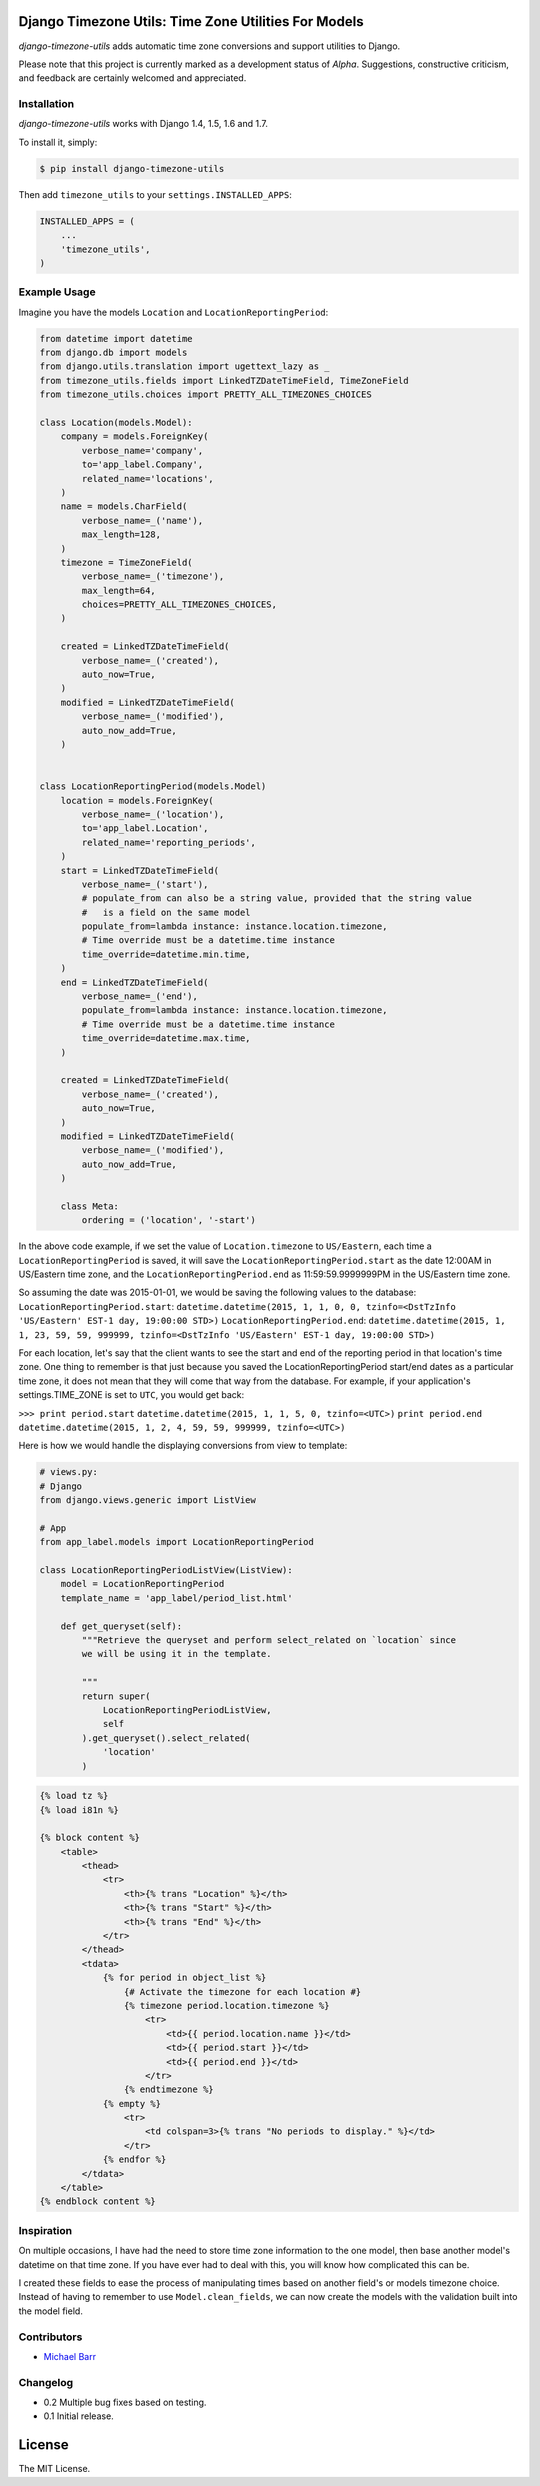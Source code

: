 Django Timezone Utils: Time Zone Utilities For Models
=====================================================

.. image:: https://travis-ci.org/michaeljohnbarr/django-timezone-utils.png?branch=master
    :target: https://travis-ci.org/michaeljohnbarr/django-timezone-utils
    :alt: Test Status

.. image:: https://landscape.io/github/michaeljohnbarr/django-timezone-utils/master/landscape.png
    :target: https://landscape.io/github/michaeljohnbarr/django-timezone-utils
    :alt: Code Health

.. image:: https://coveralls.io/repos/michaeljohnbarr/django-timezone-utils/badge.svg
    :target: https://coveralls.io/r/michaeljohnbarr/django-timezone-utils
    :alt: Coverage Status
    
.. image:: https://pypip.in/version/django-timezone-utils/badge.svg
    :target: https://pypi.python.org/pypi/django-timezone-utils/
    :alt: Latest Version

*django-timezone-utils* adds automatic time zone conversions and support
utilities to Django.

Please note that this project is currently marked as a development status of
*Alpha*. Suggestions, constructive criticism, and feedback are certainly
welcomed and appreciated.

Installation
------------

*django-timezone-utils* works with Django 1.4, 1.5, 1.6 and 1.7.

To install it, simply:

.. code-block:: bash

    $ pip install django-timezone-utils


Then add ``timezone_utils`` to your ``settings.INSTALLED_APPS``:

.. code-block:: python

    INSTALLED_APPS = (
        ...
        'timezone_utils',
    )

Example Usage
-------------

Imagine you have the models ``Location`` and ``LocationReportingPeriod``:

.. code-block:: python

    from datetime import datetime
    from django.db import models
    from django.utils.translation import ugettext_lazy as _
    from timezone_utils.fields import LinkedTZDateTimeField, TimeZoneField
    from timezone_utils.choices import PRETTY_ALL_TIMEZONES_CHOICES

    class Location(models.Model):
        company = models.ForeignKey(
            verbose_name='company',
            to='app_label.Company',
            related_name='locations',
        )
        name = models.CharField(
            verbose_name=_('name'),
            max_length=128,
        )
        timezone = TimeZoneField(
            verbose_name=_('timezone'),
            max_length=64,
            choices=PRETTY_ALL_TIMEZONES_CHOICES,
        )

        created = LinkedTZDateTimeField(
            verbose_name=_('created'),
            auto_now=True,
        )
        modified = LinkedTZDateTimeField(
            verbose_name=_('modified'),
            auto_now_add=True,
        )


    class LocationReportingPeriod(models.Model)
        location = models.ForeignKey(
            verbose_name=_('location'),
            to='app_label.Location',
            related_name='reporting_periods',
        )
        start = LinkedTZDateTimeField(
            verbose_name=_('start'),
            # populate_from can also be a string value, provided that the string value
            #   is a field on the same model
            populate_from=lambda instance: instance.location.timezone,
            # Time override must be a datetime.time instance
            time_override=datetime.min.time,
        )
        end = LinkedTZDateTimeField(
            verbose_name=_('end'),
            populate_from=lambda instance: instance.location.timezone,
            # Time override must be a datetime.time instance
            time_override=datetime.max.time,
        )

        created = LinkedTZDateTimeField(
            verbose_name=_('created'),
            auto_now=True,
        )
        modified = LinkedTZDateTimeField(
            verbose_name=_('modified'),
            auto_now_add=True,
        )

        class Meta:
            ordering = ('location', '-start')

In the above code example, if we set the value of ``Location.timezone`` to
``US/Eastern``, each time a ``LocationReportingPeriod`` is saved, it will save
the ``LocationReportingPeriod.start`` as the date 12:00AM in US/Eastern
time zone, and the ``LocationReportingPeriod.end`` as 11:59:59.9999999PM in the
US/Eastern time zone.

So assuming the date was 2015-01-01, we would be saving the following values to
the database:
``LocationReportingPeriod.start``: ``datetime.datetime(2015, 1, 1, 0, 0, tzinfo=<DstTzInfo 'US/Eastern' EST-1 day, 19:00:00 STD>)``
``LocationReportingPeriod.end``: ``datetime.datetime(2015, 1, 1, 23, 59, 59, 999999, tzinfo=<DstTzInfo 'US/Eastern' EST-1 day, 19:00:00 STD>)``

For each location, let's say that the client wants to see the start and end of
the reporting period in that location's time zone. One thing to remember is that
just because you saved the LocationReportingPeriod start/end dates as a
particular time zone, it does not mean that they will come that way from the
database. For example, if your application's settings.TIME_ZONE is set to
``UTC``, you would get back:

``>>> print period.start``
``datetime.datetime(2015, 1, 1, 5, 0, tzinfo=<UTC>)``
``print period.end``
``datetime.datetime(2015, 1, 2, 4, 59, 59, 999999, tzinfo=<UTC>)``

Here is how we would handle the displaying conversions from view to template:

.. code-block:: python

    # views.py:
    # Django
    from django.views.generic import ListView

    # App
    from app_label.models import LocationReportingPeriod

    class LocationReportingPeriodListView(ListView):
        model = LocationReportingPeriod
        template_name = 'app_label/period_list.html'

        def get_queryset(self):
            """Retrieve the queryset and perform select_related on `location` since
            we will be using it in the template.

            """
            return super(
                LocationReportingPeriodListView,
                self
            ).get_queryset().select_related(
                'location'
            )

.. code-block:: django

    {% load tz %}
    {% load i81n %}

    {% block content %}
        <table>
            <thead>
                <tr>
                    <th>{% trans "Location" %}</th>
                    <th>{% trans "Start" %}</th>
                    <th>{% trans "End" %}</th>
                </tr>
            </thead>
            <tdata>
                {% for period in object_list %}
                    {# Activate the timezone for each location #}
                    {% timezone period.location.timezone %}
                        <tr>
                            <td>{{ period.location.name }}</td>
                            <td>{{ period.start }}</td>
                            <td>{{ period.end }}</td>
                        </tr>
                    {% endtimezone %}
                {% empty %}
                    <tr>
                        <td colspan=3>{% trans "No periods to display." %}</td>
                    </tr>
                {% endfor %}
            </tdata>
        </table>
    {% endblock content %}

Inspiration
-----------

On multiple occasions, I have had the need to store time zone information to the
one model, then base another model's datetime on that time zone. If you have
ever had to deal with this, you will know how complicated this can be.

I created these fields to ease the process of manipulating times based on
another field's or models timezone choice. Instead of having to remember to use
``Model.clean_fields``, we can now create the models with the validation built
into the model field.


Contributors
------------

* `Michael Barr <http://github.com/michaeljohnbarr>`_

Changelog
---------

- 0.2 Multiple bug fixes based on testing.
- 0.1 Initial release.

License
=======

The MIT License.
